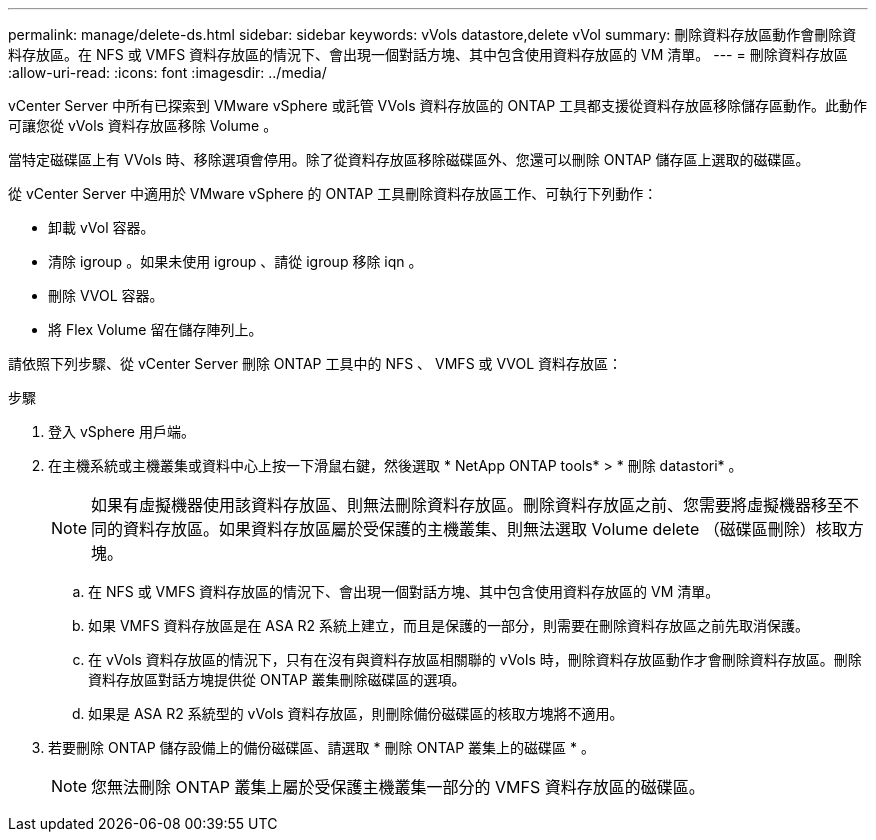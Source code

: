 ---
permalink: manage/delete-ds.html 
sidebar: sidebar 
keywords: vVols datastore,delete vVol 
summary: 刪除資料存放區動作會刪除資料存放區。在 NFS 或 VMFS 資料存放區的情況下、會出現一個對話方塊、其中包含使用資料存放區的 VM 清單。 
---
= 刪除資料存放區
:allow-uri-read: 
:icons: font
:imagesdir: ../media/


[role="lead"]
vCenter Server 中所有已探索到 VMware vSphere 或託管 VVols 資料存放區的 ONTAP 工具都支援從資料存放區移除儲存區動作。此動作可讓您從 vVols 資料存放區移除 Volume 。

當特定磁碟區上有 VVols 時、移除選項會停用。除了從資料存放區移除磁碟區外、您還可以刪除 ONTAP 儲存區上選取的磁碟區。

從 vCenter Server 中適用於 VMware vSphere 的 ONTAP 工具刪除資料存放區工作、可執行下列動作：

* 卸載 vVol 容器。
* 清除 igroup 。如果未使用 igroup 、請從 igroup 移除 iqn 。
* 刪除 VVOL 容器。
* 將 Flex Volume 留在儲存陣列上。


請依照下列步驟、從 vCenter Server 刪除 ONTAP 工具中的 NFS 、 VMFS 或 VVOL 資料存放區：

.步驟
. 登入 vSphere 用戶端。
. 在主機系統或主機叢集或資料中心上按一下滑鼠右鍵，然後選取 * NetApp ONTAP tools* > * 刪除 datastori* 。
+

NOTE: 如果有虛擬機器使用該資料存放區、則無法刪除資料存放區。刪除資料存放區之前、您需要將虛擬機器移至不同的資料存放區。如果資料存放區屬於受保護的主機叢集、則無法選取 Volume delete （磁碟區刪除）核取方塊。

+
.. 在 NFS 或 VMFS 資料存放區的情況下、會出現一個對話方塊、其中包含使用資料存放區的 VM 清單。
.. 如果 VMFS 資料存放區是在 ASA R2 系統上建立，而且是保護的一部分，則需要在刪除資料存放區之前先取消保護。
.. 在 vVols 資料存放區的情況下，只有在沒有與資料存放區相關聯的 vVols 時，刪除資料存放區動作才會刪除資料存放區。刪除資料存放區對話方塊提供從 ONTAP 叢集刪除磁碟區的選項。
.. 如果是 ASA R2 系統型的 vVols 資料存放區，則刪除備份磁碟區的核取方塊將不適用。


. 若要刪除 ONTAP 儲存設備上的備份磁碟區、請選取 * 刪除 ONTAP 叢集上的磁碟區 * 。
+

NOTE: 您無法刪除 ONTAP 叢集上屬於受保護主機叢集一部分的 VMFS 資料存放區的磁碟區。


